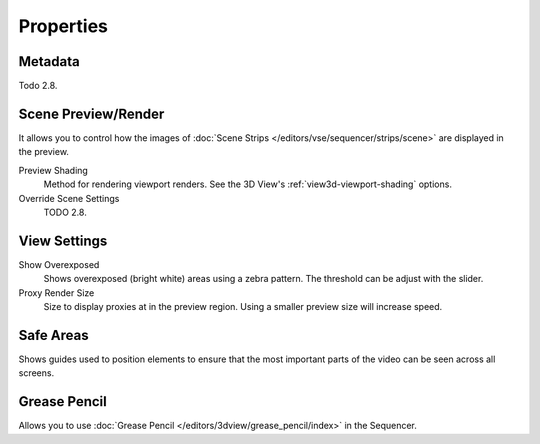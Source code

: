 
**********
Properties
**********

Metadata
========

Todo 2.8.


Scene Preview/Render
====================

It allows you to control how the images of :doc:`Scene Strips </editors/vse/sequencer/strips/scene>`
are displayed in the preview.

Preview Shading
   Method for rendering viewport renders.
   See the 3D View's :ref:`view3d-viewport-shading` options.
Override Scene Settings
   TODO 2.8.


View Settings
=============

Show Overexposed
   Shows overexposed (bright white) areas using a zebra pattern.
   The threshold can be adjust with the slider.
Proxy Render Size
   Size to display proxies at in the preview region.
   Using a smaller preview size will increase speed.


Safe Areas
==========

Shows guides used to position elements to ensure that
the most important parts of the video can be seen across all screens.

.. seealso::

   See :ref:`Safe Areas <camera-safe-areas>` in the camera docs.


Grease Pencil
=============

Allows you to use :doc:`Grease Pencil </editors/3dview/grease_pencil/index>` in the Sequencer.
